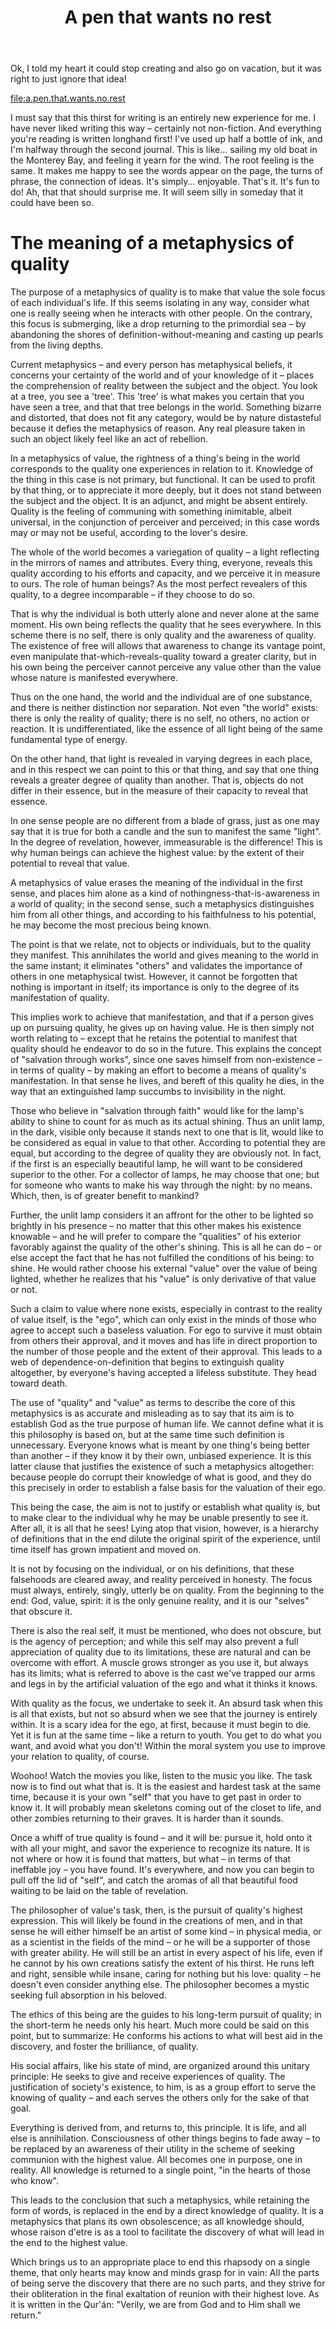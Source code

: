 :PROPERTIES:
:ID:       9544952E-E638-47A0-B290-06D0E5006414
:SLUG:     a-pen-that-wants-no-rest
:END:
#+filetags: :journal:
#+title: A pen that wants no rest

Ok, I told my heart it could stop creating and also go on vacation, but
it was right to just ignore that idea!

[[file:a.pen.that.wants.no.rest]]

I must say that this thirst for writing is an entirely new experience
for me. I have never liked writing this way -- certainly not
non-fiction. And everything you're reading is written longhand first!
I've used up half a bottle of ink, and I'm halfway through the second
journal. This is like... sailing my old boat in the Monterey Bay, and
feeling it yearn for the wind. The root feeling is the same. It makes me
happy to see the words appear on the page, the turns of phrase, the
connection of ideas. It's simply... enjoyable. That's it. It's fun to
do! Ah, that that should surprise me. It will seem silly in someday that
it could have been so.

* The meaning of a metaphysics of quality
:PROPERTIES:
:CUSTOM_ID: the-meaning-of-a-metaphysics-of-quality
:END:
The purpose of a metaphysics of quality is to make that value the sole
focus of each individual's life. If this seems isolating in any way,
consider what one is really seeing when he interacts with other people.
On the contrary, this focus is submerging, like a drop returning to the
primordial sea -- by abandoning the shores of definition-without-meaning
and casting up pearls from the living depths.

Current metaphysics -- and every person has metaphysical beliefs, it
concerns your certainty of the world and of your knowledge of it --
places the comprehension of reality between the subject and the object.
You look at a tree, you see a 'tree'. This 'tree' is what makes you
certain that you have seen a tree, and that that tree belongs in the
world. Something bizarre and distorted, that does not fit any category,
would be by nature distasteful because it defies the metaphysics of
reason. Any real pleasure taken in such an object likely feel like an
act of rebellion.

In a metaphysics of value, the rightness of a thing's being in the world
corresponds to the quality one experiences in relation to it. Knowledge
of the thing in this case is not primary, but functional. It can be used
to profit by that thing, or to appreciate it more deeply, but it does
not stand between the subject and the object. It is an adjunct, and
might be absent entirely. Quality is the feeling of communing with
something inimitable, albeit universal, in the conjunction of perceiver
and perceived; in this case words may or may not be useful, according to
the lover's desire.

The whole of the world becomes a variegation of quality -- a light
reflecting in the mirrors of names and attributes. Every thing,
everyone, reveals this quality according to his efforts and capacity,
and we perceive it in measure to ours. The role of human beings? As the
most perfect revealers of this quality, to a degree incomparable -- if
they choose to do so.

That is why the individual is both utterly alone and never alone at the
same moment. His own being reflects the quality that he sees everywhere.
In this scheme there is no self, there is only quality and the awareness
of quality. The existence of free will allows that awareness to change
its vantage point, even manipulate that-which-reveals-quality toward a
greater clarity, but in his own being the perceiver cannot perceive any
value other than the value whose nature is manifested everywhere.

Thus on the one hand, the world and the individual are of one substance,
and there is neither distinction nor separation. Not even "the world"
exists: there is only the reality of quality; there is no self, no
others, no action or reaction. It is undifferentiated, like the essence
of all light being of the same fundamental type of energy.

On the other hand, that light is revealed in varying degrees in each
place, and in this respect we can point to this or that thing, and say
that one thing reveals a greater degree of quality than another. That
is, objects do not differ in their essence, but in the measure of their
capacity to reveal that essence.

In one sense people are no different from a blade of grass, just as one
may say that it is true for both a candle and the sun to manifest the
same "light". In the degree of revelation, however, immeasurable is the
difference! This is why human beings can achieve the highest value: by
the extent of their potential to reveal that value.

A metaphysics of value erases the meaning of the individual in the first
sense, and places him alone as a kind of nothingness-that-is-awareness
in a world of quality; in the second sense, such a metaphysics
distinguishes him from all other things, and according to his
faithfulness to his potential, he may become the most precious being
known.

The point is that we relate, not to objects or individuals, but to the
quality they manifest. This annihilates the world and gives meaning to
the world in the same instant; it eliminates "others" and validates the
importance of others in one metaphysical twist. However, it cannot be
forgotten that nothing is important in itself; its importance is only to
the degree of its manifestation of quality.

This implies work to achieve that manifestation, and that if a person
gives up on pursuing quality, he gives up on having value. He is then
simply not worth relating to -- except that he retains the potential to
manifest that quality should he endeavor to do so in the future. This
explains the concept of "salvation through works", since one saves
himself from non-existence -- in terms of quality -- by making an effort
to become a means of quality's manifestation. In that sense he lives,
and bereft of this quality he dies, in the way that an extinguished lamp
succumbs to invisibility in the night.

Those who believe in "salvation through faith" would like for the lamp's
ability to shine to count for as much as its actual shining. Thus an
unlit lamp, in the dark, visible only because it stands next to one that
is lit, would like to be considered as equal in value to that other.
According to potential they are equal, but according to the degree of
quality they are obviously not. In fact, if the first is an especially
beautiful lamp, he will want to be considered superior to the other. For
a collector of lamps, he may choose that one; but for someone who wants
to make his way through the night: by no means. Which, then, is of
greater benefit to mankind?

Further, the unlit lamp considers it an affront for the other to be
lighted so brightly in his presence -- no matter that this other makes
his existence knowable -- and he will prefer to compare the "qualities"
of his exterior favorably against the quality of the other's shining.
This is all he can do -- or else accept the fact that he has not
fulfilled the conditions of his being: to shine. He would rather choose
his external "value" over the value of being lighted, whether he
realizes that his "value" is only derivative of that value or not.

Such a claim to value where none exists, especially in contrast to the
reality of value itself, is the "ego", which can only exist in the minds
of those who agree to accept such a baseless valuation. For ego to
survive it must obtain from others their approval, and it moves and has
life in direct proportion to the number of those people and the extent
of their approval. This leads to a web of dependence-on-definition that
begins to extinguish quality altogether, by everyone's having accepted a
lifeless substitute. They head toward death.

The use of "quality" and "value" as terms to describe the core of this
metaphysics is as accurate and misleading as to say that its aim is to
establish God as the true purpose of human life. We cannot define what
it is this philosophy is based on, but at the same time such definition
is unnecessary. Everyone knows what is meant by one thing's being better
than another -- if they know it by their own, unbiased experience. It is
this latter clause that justifies the existence of such a metaphysics
altogether: because people do corrupt their knowledge of what is good,
and they do this precisely in order to establish a false basis for the
valuation of their ego.

This being the case, the aim is not to justify or establish what quality
is, but to make clear to the individual why he may be unable presently
to see it. After all, it is all that he sees! Lying atop that vision,
however, is a hierarchy of definitions that in the end dilute the
original spirit of the experience, until time itself has grown impatient
and moved on.

It is not by focusing on the individual, or on his definitions, that
these falsehoods are cleared away, and reality perceived in honesty. The
focus must always, entirely, singly, utterly be on quality. From the
beginning to the end: God, value, spirit: it is the only genuine
reality, and it is our "selves" that obscure it.

There is also the real self, it must be mentioned, who does not obscure,
but is the agency of perception; and while this self may also prevent a
full appreciation of quality due to its limitations, these are natural
and can be overcome with effort. A muscle grows stronger as you use it,
but always has its limits; what is referred to above is the cast we've
trapped our arms and legs in by the artificial valuation of the ego and
what it thinks it knows.

With quality as the focus, we undertake to seek it. An absurd task when
this is all that exists, but not so absurd when we see that the journey
is entirely within. It is a scary idea for the ego, at first, because it
must begin to die. Yet it is fun at the same time -- like a return to
youth. You get to do what you want, and avoid what you don't! Within the
moral system you use to improve your relation to quality, of course.

Woohoo! Watch the movies you like, listen to the music you like. The
task now is to find out what that is. It is the easiest and hardest task
at the same time, because it is your own "self" that you have to get
past in order to know it. It will probably mean skeletons coming out of
the closet to life, and other zombies returning to their graves. It is
harder than it sounds.

Once a whiff of true quality is found -- and it will be: pursue it, hold
onto it with all your might, and savor the experience to recognize its
nature. It is not where or how it is found that matters, but what -- in
terms of that ineffable joy -- you have found. It's everywhere, and now
you can begin to pull off the lid of "self", and catch the aromas of all
that beautiful food waiting to be laid on the table of revelation.

The philosopher of value's task, then, is the pursuit of quality's
highest expression. This will likely be found in the creations of men,
and in that sense he will either himself be an artist of some kind -- in
physical media, or as a scientist in the fields of the mind -- or he
will be a supporter of those with greater ability. He will still be an
artist in every aspect of his life, even if he cannot by his own
creations satisfy the extent of his thirst. He runs left and right,
sensible while insane, caring for nothing but his love: quality -- he
doesn't even consider anything else. The philosopher becomes a mystic
seeking full absorption in his beloved.

The ethics of this being are the guides to his long-term pursuit of
quality; in the short-term he needs only his heart. Much more could be
said on this point, but to summarize: He conforms his actions to what
will best aid in the discovery, and foster the brilliance, of quality.

His social affairs, like his state of mind, are organized around this
unitary principle: He seeks to give and receive experiences of quality.
The justification of society's existence, to him, is as a group effort
to serve the knowing of quality -- and each serves the others only for
the sake of that goal.

Everything is derived from, and returns to, this principle. It is life,
and all else is annihilation. Consciousness of other things begins to
fade away -- to be replaced by an awareness of their utility in the
scheme of seeking communion with the highest value. All becomes one in
purpose, one in reality. All knowledge is returned to a single point,
"in the hearts of those who know".

This leads to the conclusion that such a metaphysics, while retaining
the form of words, is replaced in the end by a direct knowledge of
quality. It is a metaphysics that plans its own obsolescence; as all
knowledge should, whose raison d'etre is as a tool to facilitate the
discovery of what will lead in the end to the highest value.

Which brings us to an appropriate place to end this rhapsody on a single
theme, that only hearts may know and minds grasp for in vain: All the
parts of being serve the discovery that there are no such parts, and
they strive for their obliteration in the final exaltation of reunion
with their highest love. As it is written in the Qur'án: "Verily, we are
from God and to Him shall we return."
